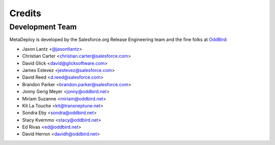 =======
Credits
=======

Development Team
----------------

MetaDeploy is developed by the Salesforce.org Release Engineering team and the
fine folks at `OddBird`_:

* Jason Lantz <`@jasontlantz`_>
* Christian Carter <christian.carter@salesforce.com>
* David Glick <david@glicksoftware.com>
* James Estevez <jestevez@salesforce.com>
* David Reed <d.reed@salesforce.com>
* Brandon Parker <brandon.parker@salesforce.com>
* Jonny Gerig Meyer <jonny@oddbird.net>
* Miriam Suzanne <miriam@oddbird.net>
* Kit La Touche <kit@transneptune.net>
* Sondra Eby <sondra@oddbird.net>
* Stacy Kvernmo <stacy@oddbird.net>
* Ed Rivas <ed@oddbird.net>
* David Herron <davidh@oddbird.net>

.. _OddBird: https://www.oddbird.net/
.. _@jasontlantz: https://twitter.com/jasontlantz
